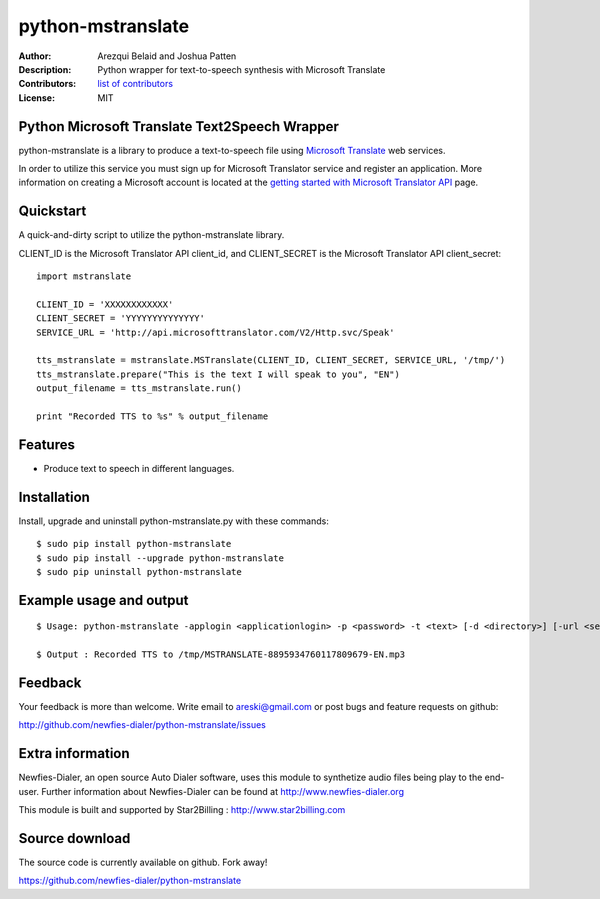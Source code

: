 ==================
python-mstranslate
==================

:Author: Arezqui Belaid and Joshua Patten
:Description: Python wrapper for text-to-speech synthesis with Microsoft Translate
:Contributors: `list of contributors <https://github.com/newfies-dialer/python-mstranslate/graphs/contributors>`_
:License: MIT


Python Microsoft Translate Text2Speech Wrapper
----------------------------------------------

python-mstranslate is a library to produce a text-to-speech file using `Microsoft Translate`_ web services.

In order to utilize this service you must sign up for Microsoft Translator service and register an application. More information on creating a Microsoft account is located at the `getting started with Microsoft Translator API`_ page.


Quickstart
----------

A quick-and-dirty script to utilize the python-mstranslate library.

CLIENT_ID is the Microsoft Translator API client_id, and CLIENT_SECRET is the Microsoft Translator API client_secret:
::

    import mstranslate

    CLIENT_ID = 'XXXXXXXXXXXX'
    CLIENT_SECRET = 'YYYYYYYYYYYYYY'
    SERVICE_URL = 'http://api.microsofttranslator.com/V2/Http.svc/Speak'

    tts_mstranslate = mstranslate.MSTranslate(CLIENT_ID, CLIENT_SECRET, SERVICE_URL, '/tmp/')
    tts_mstranslate.prepare("This is the text I will speak to you", "EN")
    output_filename = tts_mstranslate.run()

    print "Recorded TTS to %s" % output_filename


Features
--------

* Produce text to speech in different languages.


Installation
------------

Install, upgrade and uninstall python-mstranslate.py with these commands::

  $ sudo pip install python-mstranslate
  $ sudo pip install --upgrade python-mstranslate
  $ sudo pip uninstall python-mstranslate


Example usage and output
------------------------

::

  $ Usage: python-mstranslate -applogin <applicationlogin> -p <password> -t <text> [-d <directory>] [-url <service_url>] [-h]

  $ Output : Recorded TTS to /tmp/MSTRANSLATE-8895934760117809679-EN.mp3


Feedback
--------

Your feedback is more than welcome. Write email to
areski@gmail.com or post bugs and feature requests on github:

http://github.com/newfies-dialer/python-mstranslate/issues


Extra information
-----------------

Newfies-Dialer, an open source Auto Dialer software, uses this module to synthetize audio files being play to the end-user.
Further information about Newfies-Dialer can be found at http://www.newfies-dialer.org

This module is built and supported by Star2Billing : http://www.star2billing.com


Source download
---------------

The source code is currently available on github. Fork away!

https://github.com/newfies-dialer/python-mstranslate


.. _Microsoft Translate: http://www.microsoft.com/en-us/translator/translatorapi.aspx
.. _getting started with Microsoft Translator API: https://www.microsoft.com/en-us/translator/getstarted.aspx
